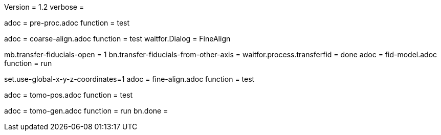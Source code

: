 Version = 1.2
verbose = 

[Dialog = PreProc]
adoc = pre-proc.adoc
function = test

[Dialog = CoarseAlign]
adoc = coarse-align.adoc
function = test
waitfor.Dialog =  FineAlign

[Dialog = FidModel]
mb.transfer-fiducials-open = 1
bn.transfer-fiducials-from-other-axis =
waitfor.process.transferfid = done
adoc = fid-model.adoc
function = run

[Dialog = FineAlign]
set.use-global-x-y-z-coordinates=1
adoc = fine-align.adoc
function = test

[Dialog = TomoPos]
adoc = tomo-pos.adoc
function = test

[Dialog = TomoGen]
adoc = tomo-gen.adoc
function = run
bn.done =
